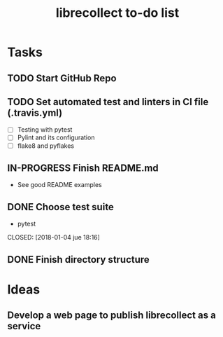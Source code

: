 #+TITLE: librecollect to-do list

* Tasks
** TODO Start GitHub Repo
** TODO Set automated test and linters in CI file (.travis.yml)
   - [ ] Testing with pytest
   - [ ] Pylint and its configuration
   - [ ] flake8 and pyflakes 
** IN-PROGRESS Finish README.md
   - See good README examples
** DONE Choose test suite
   - pytest
   CLOSED: [2018-01-04 jue 18:16]
** DONE Finish directory structure
   CLOSED: [2018-01-12 vie 16:50]
* Ideas
** Develop a web page to publish librecollect as a service
